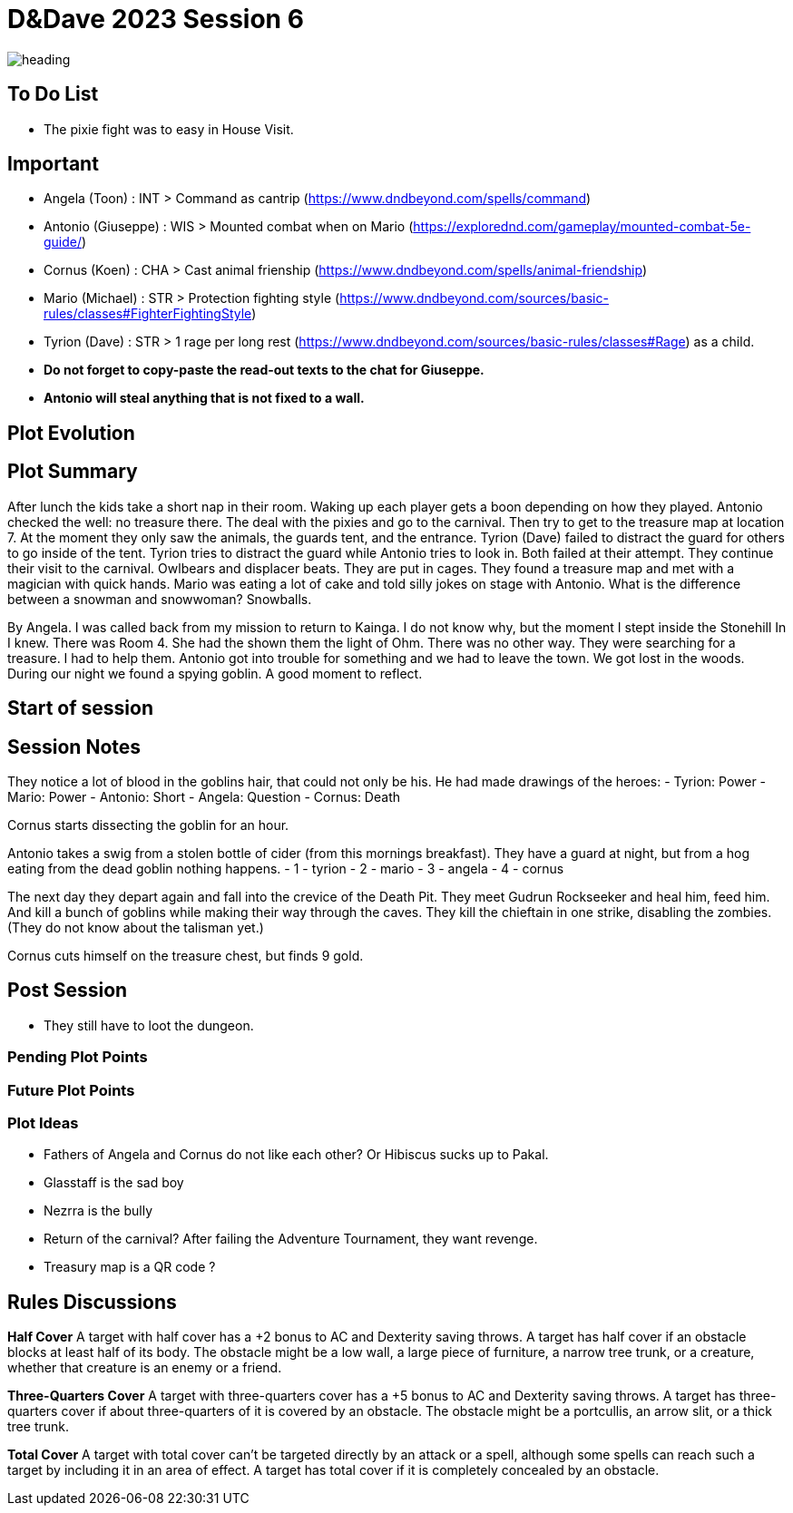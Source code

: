 ifndef::rootdir[]
:rootdir: ../..
endif::[]
ifndef::homedir[]
:homedir: .
endif::[]

= D&Dave 2023 Session 6

image::{homedir}/assets/images/heading.jpg[]

== To Do List
* The pixie fight was to easy in House Visit.

== Important
* Angela (Toon)      : INT > Command as cantrip (https://www.dndbeyond.com/spells/command)
* Antonio (Giuseppe) : WIS > Mounted combat when on Mario (https://explorednd.com/gameplay/mounted-combat-5e-guide/)
* Cornus (Koen)      : CHA > Cast animal frienship (https://www.dndbeyond.com/spells/animal-friendship)
* Mario (Michael)    : STR > Protection fighting style (https://www.dndbeyond.com/sources/basic-rules/classes#FighterFightingStyle)
* Tyrion (Dave)      : STR > 1 rage per long rest (https://www.dndbeyond.com/sources/basic-rules/classes#Rage) as a child.

* *Do not forget to copy-paste the read-out texts to the chat for Giuseppe.*
* *Antonio will steal anything that is not fixed to a wall.*

== Plot Evolution


== Plot Summary
After lunch the kids take a short nap in their room. Waking up each player gets a boon depending on how they played. Antonio checked the well: no treasure there. The deal with the pixies and go to the carnival. Then try to get to the treasure map at location 7.  At the moment they only saw the animals, the guards tent, and the entrance. Tyrion (Dave) failed to distract the guard for others to go inside of the tent. Tyrion tries to distract the guard while Antonio tries to look in. Both failed at their attempt. They continue their visit to the carnival. Owlbears and displacer beats. They are put in cages. They found a treasure map and met with a magician with quick hands. Mario was eating a lot of cake and told silly jokes on stage with Antonio. What is the difference between a snowman and snowwoman? Snowballs.

By Angela. I was called back from my mission to return to Kainga. I do not know why, but the moment I stept inside the Stonehill In I knew. There was Room 4. She had the shown them the light of Ohm. There was no other way. They were searching for a treasure. I had to help them. Antonio got into trouble for something and we had to leave the town. We got lost in the woods. During our night we found a spying goblin. A good moment to reflect.

== Start of session


== Session Notes
They notice a lot of blood in the goblins hair, that could not only be his.
He had made drawings of the heroes:
- Tyrion: Power
- Mario: Power
- Antonio: Short
- Angela: Question
- Cornus: Death

Cornus starts dissecting the goblin for an hour.

Antonio takes a swig from a stolen bottle of cider (from this mornings breakfast).
They have a guard at night, but from a hog eating from the dead goblin nothing happens.
- 1 - tyrion
- 2 - mario 
- 3 - angela
- 4 - cornus

The next day they depart again and fall into the crevice of the Death Pit.
They meet Gudrun Rockseeker and heal him, feed him.
And kill a bunch of goblins while making their way through the caves.
They kill the chieftain in one strike, disabling the zombies.
(They do not know about the talisman yet.)

Cornus cuts himself on the treasure chest, but finds 9 gold.

== Post Session
* They still have to loot the dungeon.

=== Pending Plot Points


=== Future Plot Points


=== Plot Ideas
* Fathers of Angela and Cornus do not like each other? Or Hibiscus sucks up to Pakal.
* Glasstaff is the sad boy
* Nezrra is the bully
* Return of the carnival? After failing the Adventure Tournament, they want revenge.
* Treasury map is a QR code ?

== Rules Discussions

*Half Cover*
A target with half cover has a +2 bonus to AC and Dexterity saving throws. A target has half cover if an obstacle blocks at least half of its body. The obstacle might be a low wall, a large piece of furniture, a narrow tree trunk, or a creature, whether that creature is an enemy or a friend.

*Three-Quarters Cover*
A target with three-quarters cover has a +5 bonus to AC and Dexterity saving throws. A target has three-quarters cover if about three-quarters of it is covered by an obstacle. The obstacle might be a portcullis, an arrow slit, or a thick tree trunk.

*Total Cover*
A target with total cover can't be targeted directly by an attack or a spell, although some spells can reach such a target by including it in an area of effect. A target has total cover if it is completely concealed by an obstacle. 
